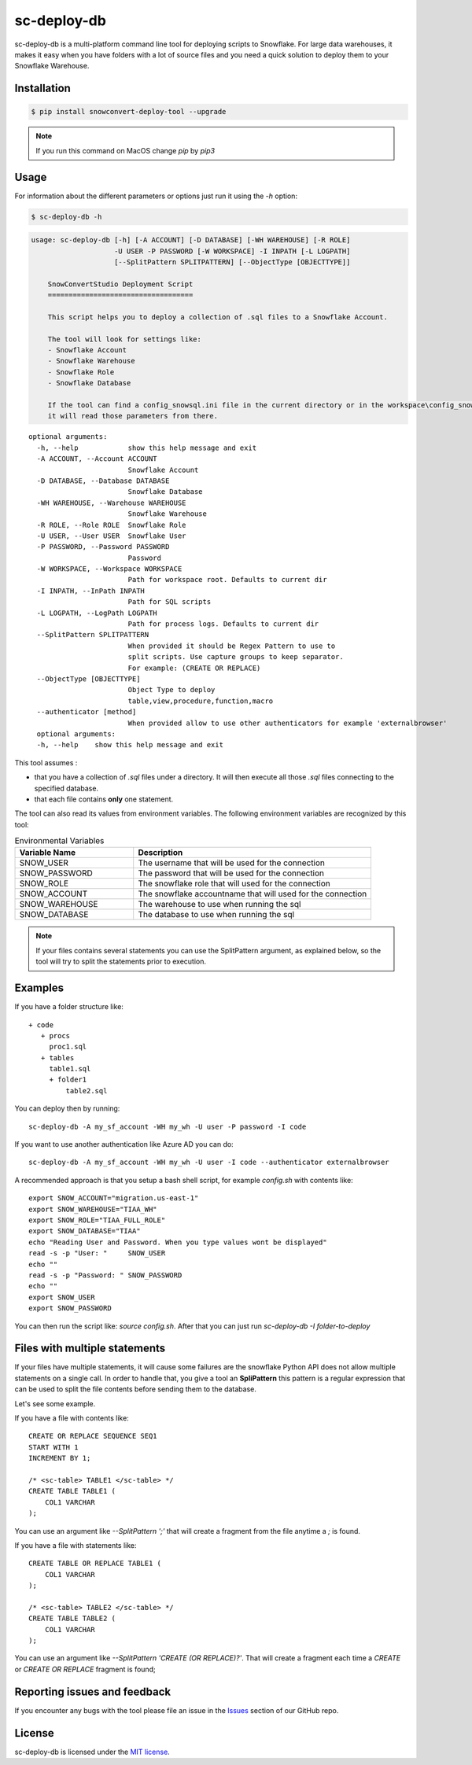 sc-deploy-db
===============

sc-deploy-db is a multi-platform command line tool for deploying scripts to Snowflake. 
For large data warehouses, it makes it easy when you have folders with a lot of source files
and you need a quick solution to deploy them to your Snowflake Warehouse.


Installation
------------

.. code:: bash

    $ pip install snowconvert-deploy-tool --upgrade
    
.. note:: If you run this command on MacOS change `pip` by `pip3`


Usage
-----

For information about the different parameters or options just run it using the  `-h` option:

.. code:: bash

    $ sc-deploy-db -h

.. code:: bash

    usage: sc-deploy-db [-h] [-A ACCOUNT] [-D DATABASE] [-WH WAREHOUSE] [-R ROLE]
                        -U USER -P PASSWORD [-W WORKSPACE] -I INPATH [-L LOGPATH]
                        [--SplitPattern SPLITPATTERN] [--ObjectType [OBJECTTYPE]]

        SnowConvertStudio Deployment Script
        ===================================

        This script helps you to deploy a collection of .sql files to a Snowflake Account.

        The tool will look for settings like:
        - Snowflake Account
        - Snowflake Warehouse
        - Snowflake Role
        - Snowflake Database

        If the tool can find a config_snowsql.ini file in the current directory or in the workspace\config_snowsql.ini location
        it will read those parameters from there.

::

    optional arguments:
      -h, --help            show this help message and exit
      -A ACCOUNT, --Account ACCOUNT
                            Snowflake Account
      -D DATABASE, --Database DATABASE
                            Snowflake Database
      -WH WAREHOUSE, --Warehouse WAREHOUSE
                            Snowflake Warehouse
      -R ROLE, --Role ROLE  Snowflake Role
      -U USER, --User USER  Snowflake User
      -P PASSWORD, --Password PASSWORD
                            Password
      -W WORKSPACE, --Workspace WORKSPACE
                            Path for workspace root. Defaults to current dir
      -I INPATH, --InPath INPATH
                            Path for SQL scripts
      -L LOGPATH, --LogPath LOGPATH
                            Path for process logs. Defaults to current dir
      --SplitPattern SPLITPATTERN
                            When provided it should be Regex Pattern to use to
                            split scripts. Use capture groups to keep separator.
                            For example: (CREATE OR REPLACE)
      --ObjectType [OBJECTTYPE]
                            Object Type to deploy
                            table,view,procedure,function,macro
      --authenticator [method]
                            When provided allow to use other authenticators for example 'externalbrowser'
      optional arguments:
      -h, --help    show this help message and exit

This tool assumes :

- that you have a collection of `.sql` files under a directory. It will then execute all those `.sql` files connecting to the specified database.
- that each file contains **only** one statement.

The tool can also read its values from environment variables. The following environment variables are recognized by this tool:

.. list-table:: Environmental Variables
   :widths: 25 50
   :header-rows: 1

   * - Variable Name
     - Description
   * - SNOW_USER
     - The username that will be used for the connection
   * - SNOW_PASSWORD
     - The password that will be used for the connection
   * - SNOW_ROLE
     - The snowflake role that will used for the connection
   * - SNOW_ACCOUNT
     - The snowflake accountname that will used for the connection
   * - SNOW_WAREHOUSE
     - The warehouse to use when running the sql
   * - SNOW_DATABASE
     - The database to use when running the sql


.. note::  If your files contains several statements you can use the SplitPattern argument, as explained below, so the tool will try to split the statements prior to execution.

Examples
--------

If you have a folder structure like:

::

    + code
       + procs
         proc1.sql
       + tables
         table1.sql
         + folder1
             table2.sql

You can deploy then by running:

:: 

    sc-deploy-db -A my_sf_account -WH my_wh -U user -P password -I code

If you want to use another authentication like Azure AD you can do:

::

    sc-deploy-db -A my_sf_account -WH my_wh -U user -I code --authenticator externalbrowser


A recommended approach is that you setup a bash shell script, for example `config.sh` with contents like:

::

    export SNOW_ACCOUNT="migration.us-east-1"
    export SNOW_WAREHOUSE="TIAA_WH"
    export SNOW_ROLE="TIAA_FULL_ROLE"
    export SNOW_DATABASE="TIAA"
    echo "Reading User and Password. When you type values wont be displayed"
    read -s -p "User: "     SNOW_USER
    echo ""
    read -s -p "Password: " SNOW_PASSWORD
    echo ""
    export SNOW_USER
    export SNOW_PASSWORD

You can then run the script like: `source config.sh`. After that you can just run `sc-deploy-db -I folder-to-deploy`


Files with multiple statements
------------------------------

If your files have multiple statements, it will cause some failures are the snowflake Python API does not allow multiple statements on a single call.
In order to handle that, you give a tool an **SpliPattern** this pattern is a regular expression that can be used to split the file contents before
sending them to the database.

Let's see some example. 

If you have a file with contents like:

::

    CREATE OR REPLACE SEQUENCE SEQ1
    START WITH 1
    INCREMENT BY 1;

    /* <sc-table> TABLE1 </sc-table> */
    CREATE TABLE TABLE1 (
        COL1 VARCHAR
    );

You can use an argument like `--SplitPattern ';'` that will create a fragment from the file anytime a `;` is found.

If you have a file with statements like:

::
    
    CREATE TABLE OR REPLACE TABLE1 (
        COL1 VARCHAR
    );

    /* <sc-table> TABLE2 </sc-table> */
    CREATE TABLE TABLE2 (
        COL1 VARCHAR
    );

You can use an argument like `--SplitPattern 'CREATE (OR REPLACE)?'`. That will create a fragment each time a `CREATE` or `CREATE OR REPLACE` fragment is found;

Reporting issues and feedback
-----------------------------

If you encounter any bugs with the tool please file an issue in the
`Issues`_ section of our GitHub repo.


License
-------

sc-deploy-db is licensed under the `MIT license`_.


.. _Issues: https://github.com/MobilizeNet/SnowConvert_Support_Library/issues
.. _MIT license: https://github.com/MobilizeNet/SnowConvert_Support_Library/tools/snowconvert-deploy/LICENSE.txt
